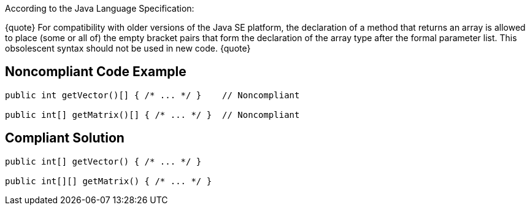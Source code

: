 According to the Java Language Specification: 

{quote}
For compatibility with older versions of the Java SE platform,
the declaration of a method that returns an array is allowed to place (some or all of) the empty bracket pairs that form the declaration of the array type after the formal parameter list.
This obsolescent syntax should not be used in new code.
{quote}


== Noncompliant Code Example

----
public int getVector()[] { /* ... */ }    // Noncompliant

public int[] getMatrix()[] { /* ... */ }  // Noncompliant
----


== Compliant Solution

----
public int[] getVector() { /* ... */ }

public int[][] getMatrix() { /* ... */ } 
----


